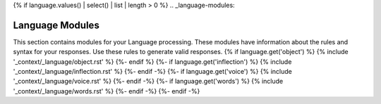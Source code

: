 {% if language.values() | select() | list | length > 0 %}
.. _language-modules:

================
Language Modules
================

This section contains modules for your Language processing. These modules have information about the rules and syntax for your responses. Use these rules to generate valid responses. 
{% if language.get('object') %}
{% include '_context/_language/object.rst' %}
{%- endif %}
{%- if language.get('inflection') %}
{% include '_context/_language/inflection.rst' %}
{%- endif -%}
{%- if language.get('voice') %}
{% include '_context/_language/voice.rst' %}
{%- endif -%}
{%- if language.get('words') %}
{% include '_context/_language/words.rst' %}
{%- endif -%}
{%- endif -%}